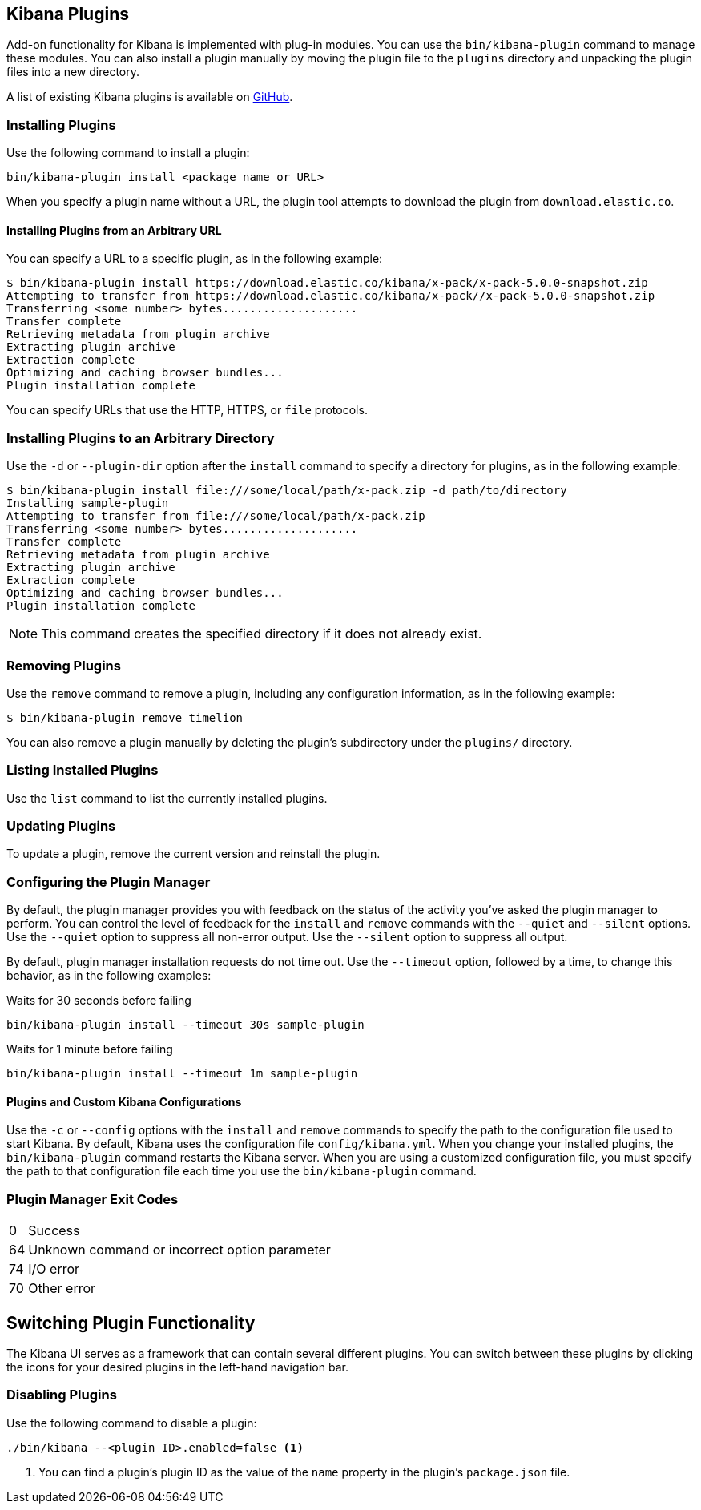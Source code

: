 [[kibana-plugins]]
== Kibana Plugins

Add-on functionality for Kibana is implemented with plug-in modules. You can use the `bin/kibana-plugin`
command to manage these modules. You can also install a plugin manually by moving the plugin file to the
`plugins` directory and unpacking the plugin files into a new directory.

A list of existing Kibana plugins is available on https://github.com/elastic/kibana/wiki/Known-Plugins[GitHub].

[float]
=== Installing Plugins

Use the following command to install a plugin:

[source,shell]
bin/kibana-plugin install <package name or URL>

When you specify a plugin name without a URL, the plugin tool attempts to download the plugin from `download.elastic.co`.

[float]
==== Installing Plugins from an Arbitrary URL

You can specify a URL to a specific plugin, as in the following example:

[source,shell]
$ bin/kibana-plugin install https://download.elastic.co/kibana/x-pack/x-pack-5.0.0-snapshot.zip
Attempting to transfer from https://download.elastic.co/kibana/x-pack//x-pack-5.0.0-snapshot.zip
Transferring <some number> bytes....................
Transfer complete
Retrieving metadata from plugin archive
Extracting plugin archive
Extraction complete
Optimizing and caching browser bundles...
Plugin installation complete

You can specify URLs that use the HTTP, HTTPS, or `file` protocols.

[float]
=== Installing Plugins to an Arbitrary Directory

Use the `-d` or `--plugin-dir` option after the `install` command to specify a directory for plugins, as in the following
example:

[source,shell]
$ bin/kibana-plugin install file:///some/local/path/x-pack.zip -d path/to/directory
Installing sample-plugin
Attempting to transfer from file:///some/local/path/x-pack.zip
Transferring <some number> bytes....................
Transfer complete
Retrieving metadata from plugin archive
Extracting plugin archive
Extraction complete
Optimizing and caching browser bundles...
Plugin installation complete

NOTE: This command creates the specified directory if it does not already exist.

[float]
=== Removing Plugins

Use the `remove` command to remove a plugin, including any configuration information, as in the following example:

[source,shell]
$ bin/kibana-plugin remove timelion

You can also remove a plugin manually by deleting the plugin's subdirectory under the `plugins/` directory.

[float]
=== Listing Installed Plugins

Use the `list` command to list the currently installed plugins.

[float]
=== Updating Plugins

To update a plugin, remove the current version and reinstall the plugin.

[float]
=== Configuring the Plugin Manager

By default, the plugin manager provides you with feedback on the status of the activity you've asked the plugin manager
to perform. You can control the level of feedback for the `install` and `remove` commands with the `--quiet` and
`--silent` options. Use the `--quiet` option to suppress all non-error output. Use the `--silent` option to suppress all
output.

By default, plugin manager installation requests do not time out. Use the `--timeout` option, followed by a time, to
change this behavior, as in the following examples:

[source,shell]
.Waits for 30 seconds before failing
bin/kibana-plugin install --timeout 30s sample-plugin

[source,shell]
.Waits for 1 minute before failing
bin/kibana-plugin install --timeout 1m sample-plugin

[float]
==== Plugins and Custom Kibana Configurations

Use the `-c` or `--config` options with the `install` and `remove` commands to specify the path to the configuration file
used to start Kibana. By default, Kibana uses the configuration file `config/kibana.yml`. When you change your installed
plugins, the `bin/kibana-plugin` command restarts the Kibana server. When you are using a customized configuration file,
you must specify the path to that configuration file each time you use the `bin/kibana-plugin` command.

[float]
=== Plugin Manager Exit Codes

[horizontal]
0:: Success
64:: Unknown command or incorrect option parameter
74:: I/O error
70:: Other error

[float]
[[plugin-switcher]]
== Switching Plugin Functionality

The Kibana UI serves as a framework that can contain several different plugins. You can switch between these
plugins by clicking the icons for your desired plugins in the left-hand navigation bar.

[float]
=== Disabling Plugins

Use the following command to disable a plugin:

[source,shell]
-----------
./bin/kibana --<plugin ID>.enabled=false <1>
-----------

<1> You can find a plugin's plugin ID as the value of the `name` property in the plugin's `package.json` file.
